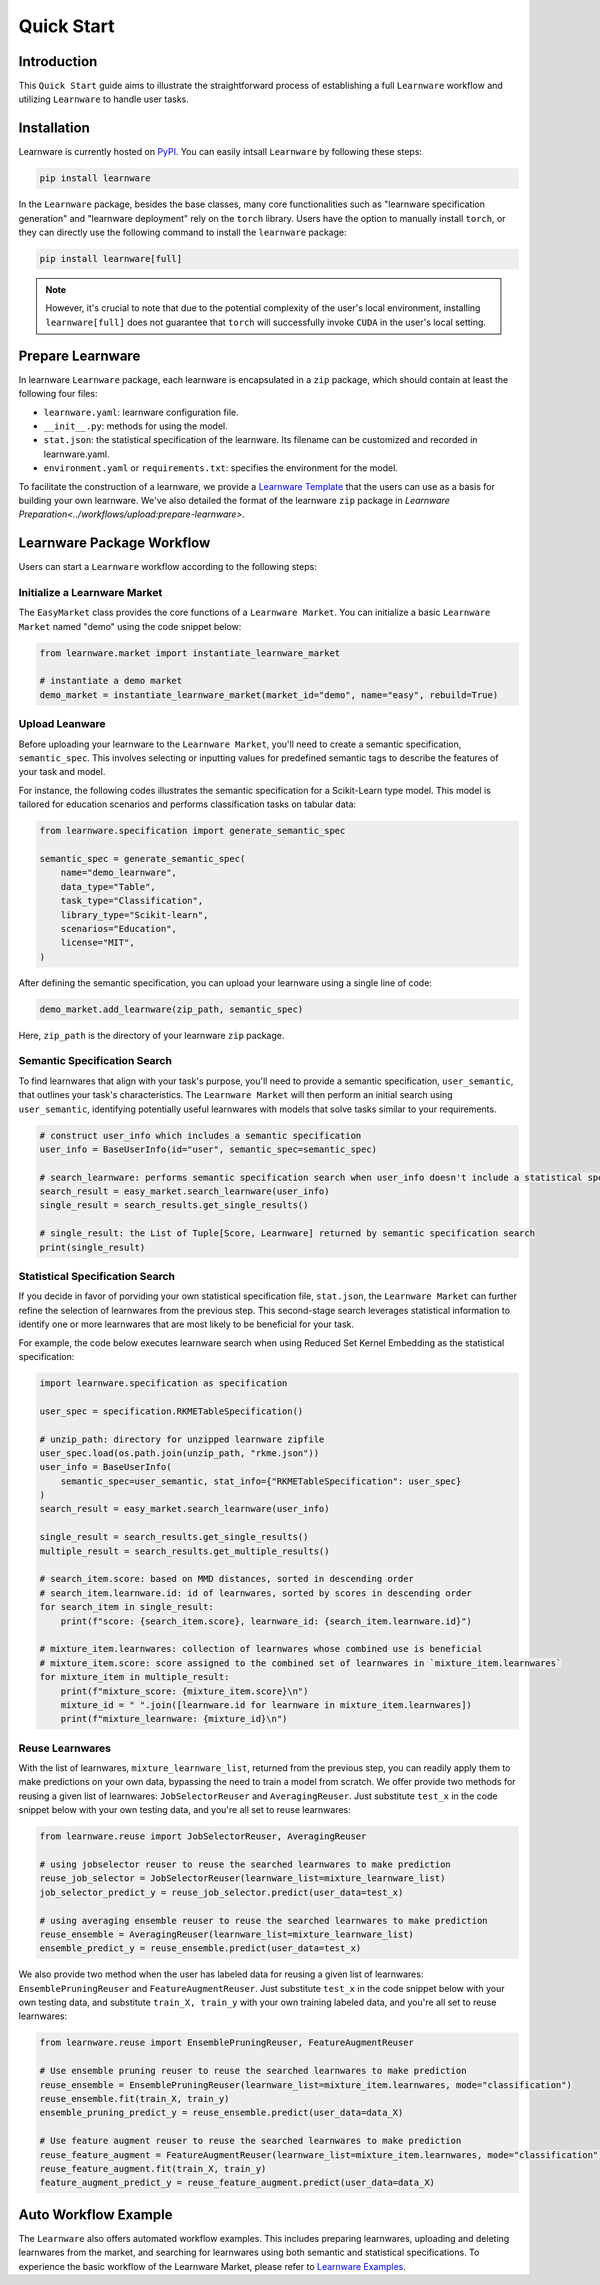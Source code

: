 .. _quick:
============================================================
Quick Start
============================================================


Introduction
==================== 

This ``Quick Start`` guide aims to illustrate the straightforward process of establishing a full ``Learnware`` workflow 
and utilizing ``Learnware`` to handle user tasks.


Installation
====================

Learnware is currently hosted on `PyPI <https://pypi.org/>`_. You can easily intsall ``Learnware`` by following these steps:

.. code-block:: bash

    pip install learnware

In the ``Learnware`` package, besides the base classes, many core functionalities such as "learnware specification generation" and "learnware deployment" rely on the ``torch`` library. Users have the option to manually install ``torch``, or they can directly use the following command to install the ``learnware`` package:

.. code-block:: bash

    pip install learnware[full]

.. note:: 
    However, it's crucial to note that due to the potential complexity of the user's local environment, installing ``learnware[full]`` does not guarantee that ``torch`` will successfully invoke ``CUDA`` in the user's local setting.

Prepare Learnware
====================

In learnware ``Learnware`` package, each learnware is encapsulated in a ``zip`` package, which should contain at least the following four files:

- ``learnware.yaml``: learnware configuration file.
- ``__init__.py``: methods for using the model.
- ``stat.json``: the statistical specification of the learnware. Its filename can be customized and recorded in learnware.yaml.
- ``environment.yaml`` or ``requirements.txt``: specifies the environment for the model.

To facilitate the construction of a learnware, we provide a `Learnware Template <https://www.bmwu.cloud/static/learnware-template.zip>`_ that the users can use as a basis for building your own learnware.  We've also detailed the format of the learnware ``zip`` package in `Learnware Preparation<../workflows/upload:prepare-learnware>`.

Learnware Package Workflow
============================

Users can start a ``Learnware`` workflow according to the following steps:

Initialize a Learnware Market
-------------------------------

The ``EasyMarket`` class provides the core functions of a ``Learnware Market``. 
You can initialize a basic ``Learnware Market`` named "demo" using the code snippet below:

.. code-block:: python
    
    from learnware.market import instantiate_learnware_market

    # instantiate a demo market
    demo_market = instantiate_learnware_market(market_id="demo", name="easy", rebuild=True) 


Upload Leanware
-------------------------------

Before uploading your learnware to the ``Learnware Market``, 
you'll need to create a semantic specification, ``semantic_spec``. This involves selecting or inputting values for predefined semantic tags 
to describe the features of your task and model.

For instance, the following codes illustrates the semantic specification for a Scikit-Learn type model. 
This model is tailored for education scenarios and performs classification tasks on tabular data:

.. code-block:: python

    from learnware.specification import generate_semantic_spec

    semantic_spec = generate_semantic_spec(
        name="demo_learnware",
        data_type="Table",
        task_type="Classification",
        library_type="Scikit-learn",
        scenarios="Education",
        license="MIT",
    )

After defining the semantic specification, 
you can upload your learnware using a single line of code:
    
.. code-block:: python

    demo_market.add_learnware(zip_path, semantic_spec) 

Here, ``zip_path`` is the directory of your learnware ``zip`` package.


Semantic Specification Search
-------------------------------

To find learnwares that align with your task's purpose, you'll need to provide a semantic specification, ``user_semantic``, that outlines your task's characteristics. 
The ``Learnware Market`` will then perform an initial search using ``user_semantic``, identifying potentially useful learnwares with models that solve tasks similar to your requirements.

.. code-block:: python

    # construct user_info which includes a semantic specification
    user_info = BaseUserInfo(id="user", semantic_spec=semantic_spec)

    # search_learnware: performs semantic specification search when user_info doesn't include a statistical specification
    search_result = easy_market.search_learnware(user_info) 
    single_result = search_results.get_single_results()

    # single_result: the List of Tuple[Score, Learnware] returned by semantic specification search
    print(single_result)
    

Statistical Specification Search
---------------------------------

If you decide in favor of porviding your own statistical specification file, ``stat.json``, 
the ``Learnware Market`` can further refine the selection of learnwares from the previous step. 
This second-stage search leverages statistical information to identify one or more learnwares that are most likely to be beneficial for your task. 

For example, the code below executes learnware search when using Reduced Set Kernel Embedding as the statistical specification:

.. code-block:: python

    import learnware.specification as specification

    user_spec = specification.RKMETableSpecification()

    # unzip_path: directory for unzipped learnware zipfile
    user_spec.load(os.path.join(unzip_path, "rkme.json"))
    user_info = BaseUserInfo(
        semantic_spec=user_semantic, stat_info={"RKMETableSpecification": user_spec}
    )
    search_result = easy_market.search_learnware(user_info)

    single_result = search_results.get_single_results()
    multiple_result = search_results.get_multiple_results()

    # search_item.score: based on MMD distances, sorted in descending order
    # search_item.learnware.id: id of learnwares, sorted by scores in descending order
    for search_item in single_result:
        print(f"score: {search_item.score}, learnware_id: {search_item.learnware.id}")

    # mixture_item.learnwares: collection of learnwares whose combined use is beneficial
    # mixture_item.score: score assigned to the combined set of learnwares in `mixture_item.learnwares`
    for mixture_item in multiple_result:
        print(f"mixture_score: {mixture_item.score}\n")
        mixture_id = " ".join([learnware.id for learnware in mixture_item.learnwares])
        print(f"mixture_learnware: {mixture_id}\n")


Reuse Learnwares
-------------------------------

With the list of learnwares, ``mixture_learnware_list``, returned from the previous step, you can readily apply them to make predictions on your own data, bypassing the need to train a model from scratch. 
We offer provide two methods for reusing a given list of learnwares: ``JobSelectorReuser`` and ``AveragingReuser``. 
Just substitute ``test_x`` in the code snippet below with your own testing data, and you're all set to reuse learnwares:

.. code-block:: python

    from learnware.reuse import JobSelectorReuser, AveragingReuser

    # using jobselector reuser to reuse the searched learnwares to make prediction
    reuse_job_selector = JobSelectorReuser(learnware_list=mixture_learnware_list)
    job_selector_predict_y = reuse_job_selector.predict(user_data=test_x)

    # using averaging ensemble reuser to reuse the searched learnwares to make prediction
    reuse_ensemble = AveragingReuser(learnware_list=mixture_learnware_list)
    ensemble_predict_y = reuse_ensemble.predict(user_data=test_x)


We also provide two method when the user has labeled data for reusing a given list of learnwares: ``EnsemblePruningReuser`` and ``FeatureAugmentReuser``.
Just substitute ``test_x`` in the code snippet below with your own testing data, and substitute ``train_X, train_y`` with your own training labeled data, and you're all set to reuse learnwares:

.. code-block:: python

    from learnware.reuse import EnsemblePruningReuser, FeatureAugmentReuser

    # Use ensemble pruning reuser to reuse the searched learnwares to make prediction
    reuse_ensemble = EnsemblePruningReuser(learnware_list=mixture_item.learnwares, mode="classification")
    reuse_ensemble.fit(train_X, train_y)
    ensemble_pruning_predict_y = reuse_ensemble.predict(user_data=data_X)

    # Use feature augment reuser to reuse the searched learnwares to make prediction
    reuse_feature_augment = FeatureAugmentReuser(learnware_list=mixture_item.learnwares, mode="classification")
    reuse_feature_augment.fit(train_X, train_y)
    feature_augment_predict_y = reuse_feature_augment.predict(user_data=data_X)

Auto Workflow Example
============================

The ``Learnware`` also offers automated workflow examples. 
This includes preparing learnwares, uploading and deleting learnwares from the market, and searching for learnwares using both semantic and statistical specifications. 
To experience the basic workflow of the Learnware Market, please refer to `Learnware Examples <https://github.com/Learnware-LAMDA/Learnware/tree/main/examples>`_.
